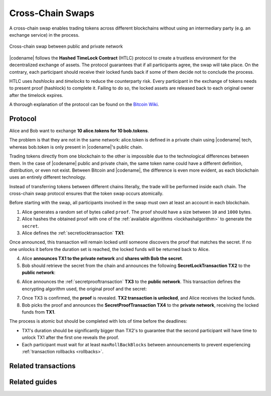 #################
Cross-Chain Swaps
#################

A cross-chain swap enables trading tokens across different blockchains without using an intermediary party (e.g. an exchange service) in the process.

.. figure:: ../resources/images/examples/cross-chain-swap.png
    :align: center
    :width: 500px

    Cross-chain swap between public and private network

|codename| follows the **Hashed TimeLock Contract** (HTLC) protocol to create a trustless environment for the decentralized exchange of assets.
The protocol guarantees that if all participants agree, the swap will take place.
On the contrary, each participant should receive their locked funds back if some of them decide not to conclude the process.

HTLC uses *hashlocks* and *timelocks* to reduce the counterparty risk.
Every participant in the exchange of tokens needs to present proof (hashlock) to complete it.
Failing to do so, the locked assets are released back to each original owner after the timelock expires.

A thorough explanation of the protocol can be found on the `Bitcoin Wiki <https://en.bitcoin.it/wiki/Hashed_Timelock_Contracts>`_.

********
Protocol
********

Alice and Bob want to exchange **10 alice.tokens for 10 bob.tokens**.

The problem is that they are not in the same network: alice.token is defined in a private chain using |codename| tech, whereas bob.token is only present in |codename|'s public chain.

Trading tokens directly from one blockchain to the other is impossible due to the technological differences between them.
In the case of |codename| public and private chain, the same token name could have a different definition, distribution, or even not exist.
Between Bitcoin and |codename|, the difference is even more evident, as each blockchain uses an entirely different technology.

Instead of transferring tokens between different chains literally, the trade will be performed inside each chain. The cross-chain swap protocol ensures that the token swap occurs atomically.

.. mermaid:: ../resources/diagrams/cross-chain-swap.mmd
    :caption: Cross-chain swap sequence diagram
    :align: center

Before starting with the swap, all participants involved in the swap must own at least an account in each blockchain.

1. Alice generates a random set of bytes called ``proof``. The proof should have a size between ``10`` and ``1000`` bytes.

2. Alice hashes the obtained proof with one of the :ref:`available algorithms <lockhashalgorithm>` to generate the ``secret``.

3. Alice defines the :ref:`secretlocktransaction` **TX1**:

.. csv-table::
    :header: "TX1 Property", "Value"
    :widths: 20 80
    :delim: ;

    Type; SecretLockTransaction
    Token; 10 alice.token
    Recipient; Bob's address (Private Chain)
    Algorithm; h
    Duration; 96 h
    Secret; h(proof)
    Network; Private Chain

Once announced, this transaction will remain locked until someone discovers the proof that matches the secret. If no one unlocks it before the duration set is reached, the locked funds will be returned back to Alice.

4. Alice **announces TX1 to the private network** and **shares with Bob the secret**.

5. Bob should retrieve the secret from the chain and announces the following **SecretLockTransaction TX2** to the **public network**:

.. csv-table::
    :header: "TX2 Property", "Value"
    :widths: 20 80
    :delim: ;

    Type; SecretLockTransaction
    Token; 10 bob.token
    Recipient; Alice's address (Public Chain)
    Algorithm; h
    Duration; 84 h
    Secret; h(proof)
    Network; Public Chain

6. Alice announces the :ref:`secretprooftransaction` **TX3** to the **public network**. This transaction defines the encrypting algorithm used, the original proof and the secret:

.. csv-table::
    :header: "TX3 Property", "Value"
    :widths: 20 80
    :delim: ;

    Type; SecretProofTransaction
    Recipient; Alice's address (Public Chain)
    Algorithm; h
    Secret; h(proof)
    Proof; proof
    Network; Public Chain

7. Once TX3 is confirmed, the **proof** is revealed. **TX2 transaction is unlocked**, and Alice receives the locked funds.

8. Bob picks the proof and announces the **SecretProofTransaction TX4** to the **private network**, receiving the locked funds from **TX1**.

.. csv-table::
    :header: "TX4 Property", "Value"
    :widths: 20 80
    :delim: ;

    Type; SecretProofTransaction
    Recipient; Bob's address (Private Chain)
    Algorithm; h
    Secret; h(proof)
    Proof; proof
    Network; Private Chain

The process is atomic but should be completed with lots of time before the deadlines:

* TX1's duration should be significantly bigger than TX2's to guarantee that the second participant will have time to unlock TX1 after the first one reveals the proof.
* Each participant must wait for at least ``maxRollBackBlocks`` between announcements to prevent experiencing :ref:`transaction rollbacks <rollbacks>`.

********************
Related transactions
********************

.. csv-table::
    :header:  "Id",  "Type", "Description"
    :widths: 20 30 50
    :delim: ;

    0x4152; :ref:`secretlocktransaction`; Transaction to start a token swap between different chains.
    0x4252; :ref:`secretprooftransaction`; transaction to conclude a token swap between different chains.

**************
Related guides
**************

.. postlist::
    :category: Cross-Chain Swaps
    :date: %A, %B %d, %Y
    :format: {title}
    :list-style: circle
    :excerpts:
    :sort:

